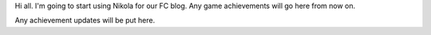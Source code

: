 .. title: Nikola for all!
.. slug: nikola-for-all
.. date: 2013/12/15 00:33:12
.. tags: blog
.. link: 
.. description: We're going to give blogging a whirl.
.. type: text
.. nocomments: True

Hi all. I'm going to start using Nikola for our FC blog. Any game achievements will go here from now on.

Any achievement updates will be put here.